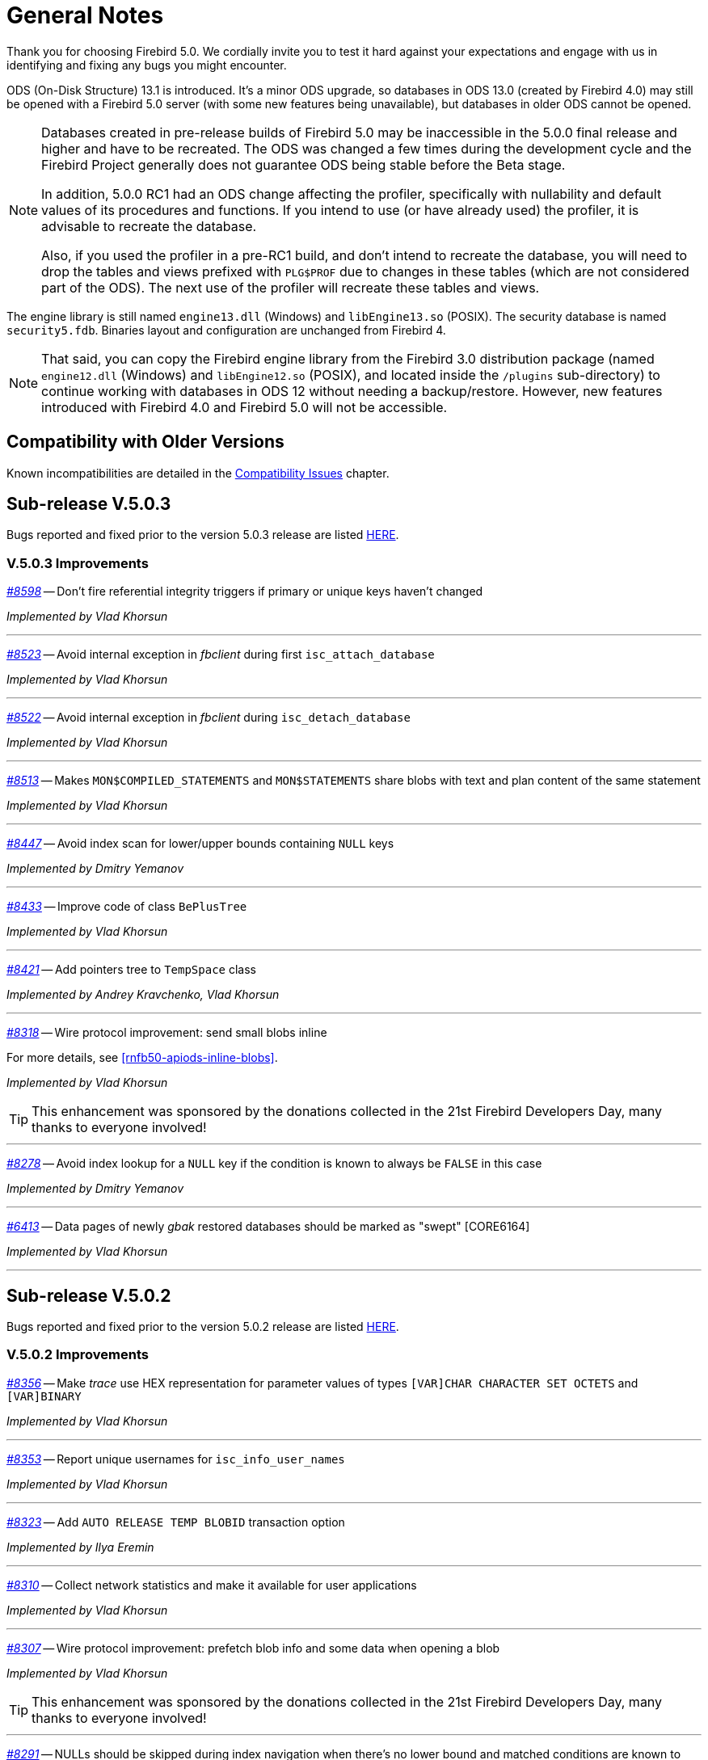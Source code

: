 [[rnfb50-general]]
= General Notes

Thank you for choosing Firebird 5.0.
We cordially invite you to test it hard against your expectations and engage with us in identifying and fixing any bugs you might encounter.

ODS (On-Disk Structure) 13.1 is introduced.
It's a minor ODS upgrade, so databases in ODS 13.0 (created by Firebird 4.0) may still be opened with a Firebird 5.0 server (with some new features being unavailable), but databases in older ODS cannot be opened.

[NOTE]
====
Databases created in pre-release builds of Firebird 5.0 may be inaccessible in the 5.0.0 final release and higher and have to be recreated.
The ODS was changed a few times during the development cycle and the Firebird Project generally does not guarantee ODS being stable before the Beta stage.

In addition, 5.0.0 RC1 had an ODS change affecting the profiler, specifically with nullability and default values of its procedures and functions.
If you intend to use (or have already used) the profiler, it is advisable to recreate the database.

Also, if you used the profiler in a pre-RC1 build, and don't intend to recreate the database, you will need to drop the tables and views prefixed with `PLG$PROF` due to changes in these tables (which are not considered part of the ODS).
The next use of the profiler will recreate these tables and views.
====

The engine library is still named `engine13.dll` (Windows) and `libEngine13.so` (POSIX).
The security database is named `security5.fdb`.
Binaries layout and configuration are unchanged from Firebird 4.

[NOTE]
====
That said, you can copy the Firebird engine library from the Firebird 3.0 distribution package (named `engine12.dll` (Windows) and `libEngine12.so` (POSIX), and located inside the `/plugins` sub-directory) to continue working with databases in ODS 12 without needing a backup/restore.
However, new features introduced with Firebird 4.0 and Firebird 5.0 will not be accessible.
====

[[rnfb50-general-compat]]
== Compatibility with Older Versions

Known incompatibilities are detailed in the <<rnfb50-compat,Compatibility Issues>> chapter.

[[rnfb50-general-v503]]
== Sub-release V.5.0.3

Bugs reported and fixed prior to the version 5.0.3 release are listed <<bug-503,HERE>>.

[[rnfb50-general-improvements-v503]]
=== V.5.0.3 Improvements

_https://github.com/FirebirdSQL/firebird/issues/8598[#8598]_
-- Don't fire referential integrity triggers if primary or unique keys haven't changed  

_Implemented by Vlad Khorsun_

'''

_https://github.com/FirebirdSQL/firebird/issues/8523[#8523]_
-- Avoid internal exception in _fbclient_ during first `isc_attach_database`

_Implemented by Vlad Khorsun_

'''

_https://github.com/FirebirdSQL/firebird/issues/8522[#8522]_
-- Avoid internal exception in _fbclient_ during `isc_detach_database`

_Implemented by Vlad Khorsun_

'''

_https://github.com/FirebirdSQL/firebird/pull/8513[#8513]_
-- Makes `MON$COMPILED_STATEMENTS` and `MON$STATEMENTS` share blobs with text and plan content of the same statement  

_Implemented by Vlad Khorsun_

'''

_https://github.com/FirebirdSQL/firebird/pull/8447[#8447]_
-- Avoid index scan for lower/upper bounds containing `NULL` keys

_Implemented by Dmitry Yemanov_

'''

_https://github.com/FirebirdSQL/firebird/pull/8433[#8433]_
-- Improve code of class `BePlusTree`   

_Implemented by Vlad Khorsun_

'''

_https://github.com/FirebirdSQL/firebird/pull/8421[#8421]_
-- Add pointers tree to `TempSpace` class   

_Implemented by Andrey Kravchenko, Vlad Khorsun_

'''

_https://github.com/FirebirdSQL/firebird/pull/8318[#8318]_
-- Wire protocol improvement: send small blobs inline  

For more details, see <<rnfb50-apiods-inline-blobs>>.

_Implemented by Vlad Khorsun_

[TIP]
====
This enhancement was sponsored by the donations collected in the 21st Firebird Developers Day, many thanks to everyone involved!
====

'''

_https://github.com/FirebirdSQL/firebird/issues/8278[#8278]_
-- Avoid index lookup for a `NULL` key if the condition is known to always be `FALSE` in this case

_Implemented by Dmitry Yemanov_

'''

_https://github.com/FirebirdSQL/firebird/issues/6413[#6413]_
-- Data pages of newly _gbak_ restored databases should be marked as "swept" [CORE6164]

_Implemented by Vlad Khorsun_

'''


[[rnfb50-general-v502]]
== Sub-release V.5.0.2

Bugs reported and fixed prior to the version 5.0.2 release are listed <<bug-502,HERE>>.

[[rnfb50-general-improvements-v502]]
=== V.5.0.2 Improvements

_https://github.com/FirebirdSQL/firebird/issues/8356[#8356]_
-- Make _trace_ use HEX representation for parameter values ​​of types `[VAR]CHAR CHARACTER SET OCTETS` and `[VAR]BINARY`  

_Implemented by Vlad Khorsun_

'''

_https://github.com/FirebirdSQL/firebird/issues/8353[#8353]_
-- Report unique usernames for `isc_info_user_names`  

_Implemented by Vlad Khorsun_

'''

_https://github.com/FirebirdSQL/firebird/pull/8323[#8323]_
-- Add `AUTO RELEASE TEMP BLOBID` transaction option  

_Implemented by Ilya Eremin_

'''

_https://github.com/FirebirdSQL/firebird/pull/8310[#8310]_
-- Collect network statistics and make it available for user applications  

_Implemented by Vlad Khorsun_

'''

_https://github.com/FirebirdSQL/firebird/pull/8307[#8307]_
-- Wire protocol improvement: prefetch blob info and some data when opening a blob  

_Implemented by Vlad Khorsun_

[TIP]
====
This enhancement was sponsored by the donations collected in the 21st Firebird Developers Day, many thanks to everyone involved!
====

'''

_https://github.com/FirebirdSQL/firebird/issues/8291[#8291]_
-- NULLs should be skipped during index navigation when there's no lower bound and matched conditions are known to ignore NULLs  

_Implemented by Dmitry Yemanov_

'''

_https://github.com/FirebirdSQL/firebird/pull/8273[#8273]_
-- Reorganize public headers  

_Implemented by Adriano dos Santos Fernandes_

'''

_https://github.com/FirebirdSQL/firebird/issues/8256[#8256]_
-- _Win_SSPI_ plugin should try _Negotiate_ before _NTLM_  

_Implemented by Vlad Khorsun_

'''

_https://github.com/FirebirdSQL/firebird/issues/8197[#8197]_
-- Add generated files for OO API for C language to distribution  

_Implemented by Alexander Peshkov_

'''

_https://github.com/FirebirdSQL/firebird/issues/8161[#8161]_
-- Cardinality estimation should use primary record versions only  

_Implemented by Vlad Khorsun_

'''

_https://github.com/FirebirdSQL/firebird/issues/7269[#7269]_
-- Database restore must make every effort on activating deferred indexes  

_Implemented by Vlad Khorsun, Dima_

'''

[[rnfb50-general-v501]]
== Sub-release V.5.0.1

Bugs reported and fixed prior to the version 5.0.1 release are listed <<bug-501,HERE>>.

[[rnfb50-general-improvements-v501]]
=== V.5.0.1 Improvements

_https://github.com/FirebirdSQL/firebird/pull/8181[#8181]_
-- Ensure the standalone CS listener on Linux uses the _SO_REUSEADDR_ socket option  

_Implemented by Dmitry Yemanov_

'''

_https://github.com/FirebirdSQL/firebird/pull/8165[#8165]_
-- Added shutdown handler for _Classic Server_  

_Implemented by Alexander Peshkov, Alexander Zhdanov_

'''

_https://github.com/FirebirdSQL/firebird/issues/8104[#8104]_
-- More efficient evaluation of expressions like `++RDB$DB_KEY <= ?++` after mass delete

_Implemented by Vlad Khorsun_

'''

_https://github.com/FirebirdSQL/firebird/issues/8066[#8066]_
-- Make protocol schemes case-insensitive  

_Implemented by Vlad Khorsun_

'''

_https://github.com/FirebirdSQL/firebird/pull/8061[#8061]_
-- Unnest `IN/ANY/EXISTS` sub-queries and optimize them using semi-join algorithm  

See also the configuration parameter <<rnfb50-config-sub-query-conversion, SubQueryConversion>>.

_Implemented by Dmitry Yemanov_

'''

_https://github.com/FirebirdSQL/firebird/issues/8042[#8042]_
-- Improve conflict resolution on replica when table has both primary and unique keys

_Implemented by Vlad Khorsun_

'''

_https://github.com/FirebirdSQL/firebird/issues/8030[#8030]_
-- Better cardinality estimation when empty data pages exist

_Implemented by Vlad Khorsun_

'''

_https://github.com/FirebirdSQL/firebird/issues/8010[#8010]_
-- Remove `gfix -cache` option  

_Implemented by Vlad Khorsun_

'''

_https://github.com/FirebirdSQL/firebird/issues/7978[#7978]_
-- Update Windows distributions with _zlib_ version 1.3.1  

_Implemented by Vlad Khorsun_

'''

_https://github.com/FirebirdSQL/firebird/issues/7928[#7928]_
--  Make _TempCacheLimit_ setting to be per-database (not per-attachment) for _SuperClassic_  

_Implemented by Vlad Khorsun_

'''

[[rnfb50-general-bugreport]]
== Bug Reporting

Bugs fixed in this release are listed and described in the chapter entitled <<rnfb50-bug,Bugs Fixed>>.

* If you think you have discovered a new bug in this release, please make a point of reading the instructions for bug reporting in the article https://www.firebirdsql.org/en/how-to-report-bugs/[How to Report Bugs Effectively], at the Firebird Project website.
* If you think a bug fix has not worked, or has caused a regression, please locate the original bug report in the Tracker, reopen it if necessary, and follow the instructions below.

Follow these guidelines as you attempt to analyse your bug:

. Write detailed bug reports, supplying the exact build number of your Firebird kit.
Also provide details of the OS platform.
. Include reproducible test data in your report and post it to our https://github.com/FirebirdSQL/firebird/issues[Tracker].

[[rnfb50-general-docs]]
== Documentation

You will find all the README documents referred to in these notes -- as well as many others not referred to -- in the doc subdirectory of your Firebird 5.0 installation.

__ -- The Firebird Project__

